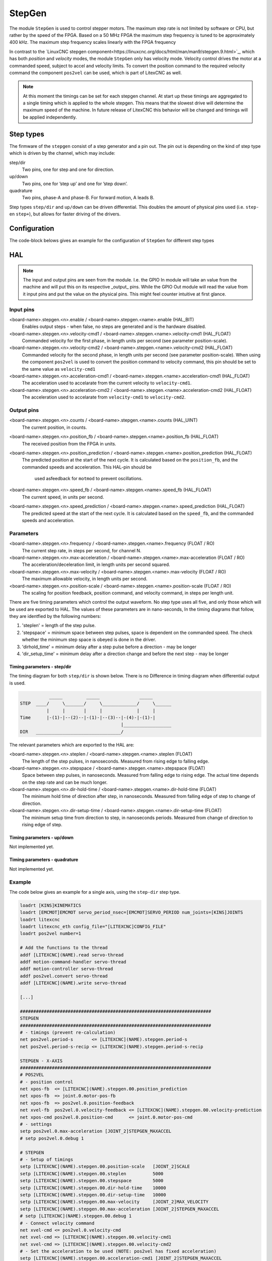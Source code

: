 =======
StepGen
=======

The module ``StepGen`` is used to control stepper motors. The maximum step rate is not limited by
software or CPU, but rather by the speed of the FPGA. Based on a 50 MHz FPGA the maximum step frequency
is tuned to be approximately 400 kHz. The maximum step frequency scales linearly with the FPGA frequency

In contrast to the `LinuxCNC stepgen component<https://linuxcnc.org/docs/html/man/man9/stepgen.9.html>`_, 
which has both *position*  and *velocity* modes, the module ``StepGen`` only has velocity mode. Velocity 
control drives the motor at a commanded speed, subject to accel and velocity limits. To convert the
position command to the required velocity command the component ``pos2vel`` can be used, which is part
of LitexCNC as well.

.. note::
    At this moment the timings can be set for each stepgen channel. At start up these timings are 
    aggregated to a single timing which is applied to the whole stepgen. This means that the slowest 
    drive will determine the maximum speed of the machine. In future release of LitexCNC this behavior
    will be changed and timings will be applied independently.

Step types
==========

The firmware of the ``stepgen`` consist of a step generator and a pin out. The pin out is depending on
the kind of step type which is driven by the channel, which may include:

step/dir
    Two pins, one for step and one for direction.
up/down
    Two pins, one for ’step up’ and one for ’step down’.
quadrature
    Two pins, phase-A and phase-B. For forward motion, A leads B.

Step types ``step/dir`` and ``up/down`` can be driven differential. This doubles the amount of physical
pins used (i.e. ``step-`` en ``step+``), but allows for faster driving of the drivers.

Configuration
=============

The code-block belows gives an example for the configuration of ``StepGen`` for different step types

.. tabs::

    .. code-tab:: json
        :caption: step/dir
        
        "stepgen": [
            {
                "pins" : {
                    "stepgen_type": "step_dir",
                    "step_pin": "j9:0",
                    "dir_pin": "j9:1"
                },
                "soft_stop": true
            },
            ...
        ]

    .. code-tab:: json
        :caption: step/dir (diff.)
        
        "stepgen": [
            {
                "pins" : {
                    "stepgen_type": "step_dir_differential",
                    "step_pos_pin": "j9:0",
                    "step_neg_pin": "j9:1",
                    "dir_pos_pin": "j9:2",
                    "dir_neg_pin": "j9:4"
                },
                "soft_stop": true
            },
            ...
        ]

HAL
===

.. note::
    The input and output pins are seen from the module. I.e. the GPIO In module will take an
    value from the machine and will put this on its respective _output_ pins. While the GPIO
    Out module will read the value from it input pins and put the value on the physical pins.
    This might feel counter intuitive at first glance.
    
Input pins
----------

<board-name>.stepgen.<n>.enable / <board-name>.stepgen.<name>.enable (HAL_BIT)
    Enables output steps - when false, no steps are generated and is the hardware disabled.
<board-name>.stepgen.<n>.velocity-cmd1 / <board-name>.stepgen.<name>.velocity-cmd1 (HAL_FLOAT)
    Commanded velocity for the first phase, in length units per second (see parameter
    position-scale).
<board-name>.stepgen.<n>.velocity-cmd2 / <board-name>.stepgen.<name>.velocity-cmd2 (HAL_FLOAT)
    Commanded velocity for the second phase, in length units per second (see parameter
    position-scale). When using the component ``pos2vel`` is used to convert the position
    command to velocity command, this pin should be set to the same value as ``velocity-cmd1``
<board-name>.stepgen.<n>.acceleration-cmd1 / <board-name>.stepgen.<name>.acceleration-cmd1 (HAL_FLOAT)
    The acceleration used to accelarate from the current velocity to ``velocity-cmd1``.
<board-name>.stepgen.<n>.acceleration-cmd2 / <board-name>.stepgen.<name>.acceleration-cmd2 (HAL_FLOAT)
    The acceleration used to accelarate from ``velocity-cmd1`` to ``velocity-cmd2``.

Output pins
-----------

<board-name>.stepgen.<n>.counts / <board-name>.stepgen.<name>.counts (HAL_UINT)
    The current position, in counts.
<board-name>.stepgen.<n>.position_fb / <board-name>.stepgen.<name>.position_fb (HAL_FLOAT)
    The received position from the FPGA in units.
<board-name>.stepgen.<n>.position_prediction / <board-name>.stepgen.<name>.position_prediction (HAL_FLOAT)
    The predicted position at the start of the next cycle. It is calculated based on the 
    ``position_fb``, and the commanded speeds and acceleration. This HAL-pin should be
     used asfeedback for ``motmod`` to prevent oscillations.
<board-name>.stepgen.<n>.speed_fb / <board-name>.stepgen.<name>.speed_fb (HAL_FLOAT)
    The current speed, in units per second.
<board-name>.stepgen.<n>.speed_prediction / <board-name>.stepgen.<name>.speed_prediction (HAL_FLOAT)
    The predicted speed at the start of the next cycle. It is calculated based on the 
    ``speed_fb``, and the commanded speeds and acceleration.

Parameters
----------

<board-name>.stepgen.<n>.frequency / <board-name>.stepgen.<name>.frequency (FLOAT / RO)
    The current step rate, in steps per second, for channel N.
<board-name>.stepgen.<n>.max-acceleration / <board-name>.stepgen.<name>.max-acceleration (FLOAT / RO)
    The acceleration/deceleration limit, in length units per second squared.
<board-name>.stepgen.<n>.max-velocity / <board-name>.stepgen.<name>.max-velocity (FLOAT / RO)
    The maximum allowable velocity, in length units per second. 
<board-name>.stepgen.<n>.position-scale / <board-name>.stepgen.<name>.position-scale (FLOAT / RO)
    The scaling for position feedback, position command, and velocity command, in steps per length unit.

There are five timing parameters which control the output waveform.  No step type uses all five, and
only those which will be used are exported to HAL.  The values of these parameters are in nano-seconds,
In the timing diagrams that follow, they are identfied by the following numbers:

1. 'steplen' = length of the step pulse.
2. 'stepspace' = minimum space between step pulses, space is dependent on the commanded speed. The check
   whether the minimum step space is obeyed is done in the driver.
3. 'dirhold_time' = minimum delay after a step pulse before a direction - may be longer
4. 'dir_setup_time' = minimum delay after a direction change and before the next step - may be longer

Timing parameters - step/dir
^^^^^^^^^^^^^^^^^^^^^^^^^^^^
The timing diagram for both ``step/dir`` is shown below. There is no Difference
in timing diagram when differential output is used.

.. code-block::   

               _____         _____               _____
    STEP  ____/     \_______/     \_____________/     \______
              |     |       |     |             |     |
    Time      |-(1)-|--(2)--|-(1)-|--(3)--|-(4)-|-(1)-|
                                          |__________________
    DIR   ________________________________/

The relevant parameters which are exported to the HAL are:

<board-name>.stepgen.<n>.steplen / <board-name>.stepgen.<name>.steplen (FLOAT)
    The length of the step pulses, in nanoseconds. Measured from rising edge to falling edge.
<board-name>.stepgen.<n>.stepspace / <board-name>.stepgen.<name>.stepspace (FLOAT)
    Space between step pulses, in nanoseconds. Measured from falling edge to rising edge. The 
    actual time depends on the step rate and can be much longer. 
<board-name>.stepgen.<n>.dir-hold-time / <board-name>.stepgen.<name>.dir-hold-time (FLOAT)
    The minimum hold time of direction after step, in nanoseconds. Measured from falling 
    edge of step to change of direction.
<board-name>.stepgen.<n>.dir-setup-time / <board-name>.stepgen.<name>.dir-setup-time (FLOAT)
    The minimum setup time from direction to step, in nanoseconds periods. Measured from 
    change of direction to rising edge of step.

Timing parameters - up/down
^^^^^^^^^^^^^^^^^^^^^^^^^^^

Not implemented yet.

Timing parameters - quadrature
^^^^^^^^^^^^^^^^^^^^^^^^^^^^^^

Not implemented yet.

Example
-------

The code below gives an example for a single axis, using the ``step-dir`` step type.

.. code-block::
    
    loadrt [KINS]KINEMATICS
    loadrt [EMCMOT]EMCMOT servo_period_nsec=[EMCMOT]SERVO_PERIOD num_joints=[KINS]JOINTS
    loadrt litexcnc
    loadrt litexcnc_eth config_file="[LITEXCNC]CONFIG_FILE"
    loadrt pos2vel number=1

    # Add the functions to the thread
    addf [LITEXCNC](NAME).read servo-thread
    addf motion-command-handler servo-thread
    addf motion-controller servo-thread
    addf pos2vel.convert servo-thread
    addf [LITEXCNC](NAME).write servo-thread

    [...]

    ########################################################################
    STEPGEN
    ########################################################################
    # - timings (prevent re-calculation)
    net pos2vel.period-s       <= [LITEXCNC](NAME).stepgen.period-s
    net pos2vel.period-s-recip <= [LITEXCNC](NAME).stepgen.period-s-recip

    STEPGEN - X-AXIS
    ########################################################################
    # POS2VEL
    # - position control
    net xpos-fb  <= [LITEXCNC](NAME).stepgen.00.position_prediction
    net xpos-fb  => joint.0.motor-pos-fb
    net xpos-fb  => pos2vel.0.position-feedback
    net xvel-fb  pos2vel.0.velocity-feedback <= [LITEXCNC](NAME).stepgen.00.velocity-prediction
    net xpos-cmd pos2vel.0.position-cmd      <= joint.0.motor-pos-cmd
    # - settings
    setp pos2vel.0.max-acceleration [JOINT_2]STEPGEN_MAXACCEL
    # setp pos2vel.0.debug 1

    # STEPGEN
    # - Setup of timings
    setp [LITEXCNC](NAME).stepgen.00.position-scale   [JOINT_2]SCALE
    setp [LITEXCNC](NAME).stepgen.00.steplen          5000
    setp [LITEXCNC](NAME).stepgen.00.stepspace        5000
    setp [LITEXCNC](NAME).stepgen.00.dir-hold-time    10000
    setp [LITEXCNC](NAME).stepgen.00.dir-setup-time   10000
    setp [LITEXCNC](NAME).stepgen.00.max-velocity     [JOINT_2]MAX_VELOCITY
    setp [LITEXCNC](NAME).stepgen.00.max-acceleration [JOINT_2]STEPGEN_MAXACCEL
    # setp [LITEXCNC](NAME).stepgen.00.debug 1
    # - Connect velocity command
    net xvel-cmd <= pos2vel.0.velocity-cmd
    net xvel-cmd => [LITEXCNC](NAME).stepgen.00.velocity-cmd1
    net xvel-cmd => [LITEXCNC](NAME).stepgen.00.velocity-cmd2
    # - Set the acceleration to be used (NOTE: pos2vel has fixed acceleration)
    setp [LITEXCNC](NAME).stepgen.00.acceleration-cmd1 [JOINT_2]STEPGEN_MAXACCEL
    setp [LITEXCNC](NAME).stepgen.00.acceleration-cmd2 [JOINT_2]STEPGEN_MAXACCEL
    # - enable the drive
    net xenable joint.0.amp-enable-out => [LITEXCNC](NAME).stepgen.00.enable


Break-out boards
================

...
